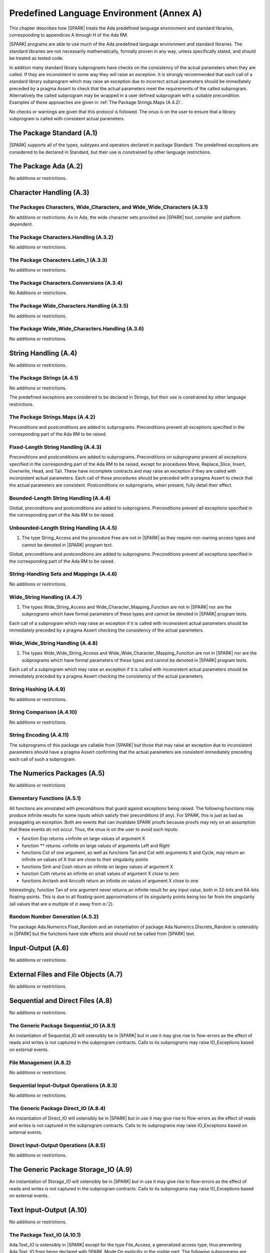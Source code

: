 Predefined Language Environment (Annex A)
=========================================

This chapter describes how |SPARK| treats the Ada predefined
language environment and standard libraries, corresponding
to appendices A through H of the Ada RM.

|SPARK| programs are able to use much of the Ada predefined language
environment and standard libraries. The standard libraries are not
necessarily mathematically, formally proven in any way, unless
specifically stated, and should be treated as tested code.

In addition many standard library subprograms have checks on the
consistency of the actual parameters when they are called.  If they
are inconsistent in some way they will raise an exception.  It is
strongly recommended that each call of a standard library subprogram
which may raise an exception due to incorrect actual parameters should
be immediately preceded by a pragma Assert to check that the actual
parameters meet the requirements of the called subprogram.
Alternatively the called subprogram may be wrapped in a user defined
subprogram with a suitable precondition.  Examples of these approaches
are given in :ref:`The Package Strings.Maps (A.4.2)`.

No checks or warnings are given that this protocol is followed.  The
onus is on the user to ensure that a library subprogram is called with
consistent actual parameters.

.. todo:: Provide suitable preconditions on library subprograms using
          raise expressions for compatibility with Ada. Post release 1.

.. todo:: Provide detail on Standard Libraries.
          To be completed in a post-Release 1 version of this document. This targeting applies
          to all ToDos in this chapter.

The Package Standard (A.1)
--------------------------

|SPARK| supports all of the types, subtypes and operators declared in package Standard.
The predefined exceptions are considered to be declared in Standard, but their use is
constrained by other language restrictions.

The Package Ada (A.2)
---------------------

No additions or restrictions.

.. todo:: Should we say here which packages are supported in |SPARK| or which ones aren't
   supported?  How much of the standard library will be available, and in which run-time
   profiles?

Character Handling (A.3)
------------------------

The Packages Characters, Wide_Characters, and Wide_Wide_Characters (A.3.1)
~~~~~~~~~~~~~~~~~~~~~~~~~~~~~~~~~~~~~~~~~~~~~~~~~~~~~~~~~~~~~~~~~~~~~~~~~~

No additions or restrictions.  As in Ada, the wide character sets
provided are |SPARK| tool, compiler and platform dependent.


The Package Characters.Handling (A.3.2)
~~~~~~~~~~~~~~~~~~~~~~~~~~~~~~~~~~~~~~~

No additions or restrictions.

The Package Characters.Latin_1 (A.3.3)
~~~~~~~~~~~~~~~~~~~~~~~~~~~~~~~~~~~~~~

No additions or restrictions.

The Package Characters.Conversions (A.3.4)
~~~~~~~~~~~~~~~~~~~~~~~~~~~~~~~~~~~~~~~~~~

No Additions or restrictions.

The Package Wide_Characters.Handling (A.3.5)
~~~~~~~~~~~~~~~~~~~~~~~~~~~~~~~~~~~~~~~~~~~~

No additions or restrictions.

The Package Wide_Wide_Characters.Handling (A.3.6)
~~~~~~~~~~~~~~~~~~~~~~~~~~~~~~~~~~~~~~~~~~~~~~~~~

No additions or restrictions.

String Handling (A.4)
---------------------

No additions or restrictions.

The Package Strings (A.4.1)
~~~~~~~~~~~~~~~~~~~~~~~~~~~

No additions or restrictions.

The predefined exceptions are considered to be declared in Strings,
but their use is constrained by other language restrictions.

The Package Strings.Maps (A.4.2)
~~~~~~~~~~~~~~~~~~~~~~~~~~~~~~~~

Preconditions and postconditions are added to
subprograms. Preconditions prevent all exceptions specified in the
corresponding part of the Ada RM to be raised.

Fixed-Length String Handling (A.4.3)
~~~~~~~~~~~~~~~~~~~~~~~~~~~~~~~~~~~~

Preconditions and postconditions are added to subprograms.
Preconditions on subprograms prevent all exceptions specified in the
corresponding part of the Ada RM to be raised, except for procedures
Move, Replace_Slice, Insert, Overwrite, Head, and Tail. These have
incomplete contracts and may raise an exception if they are called
with inconsistent actual parameters. Each call of these procedures
should be preceded with a pragma Assert to check that the actual
parameters are consistent.  Postconditions on subprograms, when
present, fully detail their effect.

Bounded-Length String Handling (A.4.4)
~~~~~~~~~~~~~~~~~~~~~~~~~~~~~~~~~~~~~~

Global, preconditions and postconditions are added to
subprograms. Preconditions prevent all exceptions specified in the
corresponding part of the Ada RM to be raised.

Unbounded-Length String Handling (A.4.5)
~~~~~~~~~~~~~~~~~~~~~~~~~~~~~~~~~~~~~~~~


1. The type String_Access and the procedure Free are not in |SPARK| as
   they require non-owning access types and cannot be denoted in
   |SPARK| program text.


Global, preconditions and postconditions are added to
subprograms. Preconditions prevent all exceptions specified in the
corresponding part of the Ada RM to be raised.

String-Handling Sets and Mappings (A.4.6)
~~~~~~~~~~~~~~~~~~~~~~~~~~~~~~~~~~~~~~~~~

No additions or restrictions.

Wide_String Handling (A.4.7)
~~~~~~~~~~~~~~~~~~~~~~~~~~~~


1. The types Wide_String_Access and Wide_Character_Mapping_Function
   are not in |SPARK| nor are the subprograms which have formal
   parameters of these types and cannot be denoted in |SPARK| program
   texts.


Each call of a subprogram which may raise an exception if it is called
with inconsistent actual parameters should be immediately preceded by
a pragma Assert checking the consistency of the actual parameters.

Wide_Wide_String Handling (A.4.8)
~~~~~~~~~~~~~~~~~~~~~~~~~~~~~~~~~


1. The types Wide_Wide_String_Access and Wide_Wide_Character_Mapping_Function
   are not in |SPARK| nor are the subprograms which have formal
   parameters of these types and cannot be denoted in |SPARK| program
   texts.


Each call of a subprogram which may raise an exception if it is called
with inconsistent actual parameters should be immediately preceded by
a pragma Assert checking the consistency of the actual parameters.

String Hashing (A.4.9)
~~~~~~~~~~~~~~~~~~~~~~

No additions or restrictions.

String Comparison (A.4.10)
~~~~~~~~~~~~~~~~~~~~~~~~~~

No additions or restrictions.

String Encoding (A.4.11)
~~~~~~~~~~~~~~~~~~~~~~~~

The subprograms of this package are callable from |SPARK| but those
that may raise an exception due to inconsistent parameters should have
a pragma Assert confirming that the actual parameters are consistent
immediately preceding each call of such a subprogram.

The Numerics Packages (A.5)
---------------------------

No additions or restrictions

Elementary Functions (A.5.1)
~~~~~~~~~~~~~~~~~~~~~~~~~~~~

All functions are annotated with preconditions that guard against exceptions
being raised.  The following functions may produce infinite results for some
inputs which satisfy their preconditions (if any). For SPARK, this is just as
bad as propagating an exception. Both are events that can invalidate SPARK
proofs because proofs may rely on an assumption that these events do not
occur. Thus, the onus is on the user to avoid such inputs:

- function Exp returns +infinite on large values of argument X

- function ** returns +infinite on large values of arguments Left and Right

- functions Cot of one argument, as well as functions Tan and Cot with
  arguments X and Cycle, may return an infinite on values of X that are close
  to their singularity points

- functions Sinh and Cosh return an infinite on larges values of argument X

- function Coth returns an infinite on small values of argument X close to zero

- functions Arctanh and Arccoth return an infinite on values of argument X
  close to one

Interestingly, function Tan of one argument never returns an infinite result
for any input value, both in 32-bits and 64-bits floating-points. This is due
to all floating-point approximations of its singularity points being too far
from the singularity (all values that are a multiple of :math:`\pi` away from
:math:`\pi / 2`).


Random Number Generation (A.5.2)
~~~~~~~~~~~~~~~~~~~~~~~~~~~~~~~~

The package Ada.Numerics.Float_Random and an instantiation of package
Ada.Numerics.Discrete_Random is ostensibly in |SPARK| but the functions
have side effects and should not be called from |SPARK| text.

Input-Output (A.6)
------------------

No additions or restrictions.

External Files and File Objects (A.7)
-------------------------------------

No additions or restrictions.

Sequential and Direct Files (A.8)
---------------------------------

No additions or restrictions.

The Generic Package Sequential_IO (A.8.1)
~~~~~~~~~~~~~~~~~~~~~~~~~~~~~~~~~~~~~~~~~

An instantiation of Sequential_IO will ostensibly be in |SPARK| but in
use it may give rise to flow-errors as the effect of reads and writes
is not captured in the subprogram contracts. Calls to its subprograms
may raise IO_Exceptions based on external events.

File Management (A.8.2)
~~~~~~~~~~~~~~~~~~~~~~~

No additions or restrictions.

Sequential Input-Output Operations (A.8.3)
~~~~~~~~~~~~~~~~~~~~~~~~~~~~~~~~~~~~~~~~~~
No additions or restrictions.

The Generic Package Direct_IO (A.8.4)
~~~~~~~~~~~~~~~~~~~~~~~~~~~~~~~~~~~~~

An instantiation of Direct_IO will ostensibly be in |SPARK| but in use
it may give rise to flow-errors as the effect of reads and writes is
not captured in the subprogram contracts. Calls to its subprograms may
raise IO_Exceptions based on external events.


Direct Input-Output Operations (A.8.5)
~~~~~~~~~~~~~~~~~~~~~~~~~~~~~~~~~~~~~~

No additions or restrictions.

The Generic Package Storage_IO (A.9)
------------------------------------

An instantiation of Storage_IO will ostensibly be in |SPARK| but in
use it may give rise to flow-errors as the effect of reads and writes
is not captured in the subprogram contracts. Calls to its subprograms
may raise IO_Exceptions based on external events.

Text Input-Output (A.10)
------------------------

No additions or restrictions.

The Package Text_IO (A.10.1)
~~~~~~~~~~~~~~~~~~~~~~~~~~~~

Ada.Text_IO is ostensibly in |SPARK| except for the type File_Access, a
generalized access type, thus preventing Ada.Text_IO from being declared with
SPARK_Mode On explicitly in the visible part. The following subprograms are
explicitly marked as SPARK_Mode Off:

- The functions Current_Input, Current_Output, Current_Error, Standard_Input,
  Standard_Output and Standard_Error because they create aliasing, by returning
  the corresponding file.

- The procedures Set_Input, Set_Output and Set_Error because they also create
  aliasing, by assigning a File_Type variable to respectively Current_Input,
  Current_Output or Current_Error.

- Functions Get_Line because they have a side effect of reading data from a
  file and updating its file pointers.

The abstract state File_System declared in Ada.Text_IO is used to model the
memory on the system and the file handles (Line_Length, Col, etc.). This is
made necessary by the fact that almost every procedure in Text_IO that actually
modifies attributes of its File_Type parameter takes it as an **in** parameter.

All functions and procedures are annotated with Global, and Pre/Post when
possible. The Global contracts are typically In_Out for File_System,
even in Put or Get procedures that update the current column and/or
line. Functions have an Input global contract. The only functions with Global
=> null are the functions Get and Put in the generic packages that have
the same behavior as sprintf and sscanf.

Preconditions are not always complete, as not all conditions
leading to run-time exceptions can be effectively modelled in SPARK:

- Status_Error (due to a file already open/not open) is fully modelled

- Mode_Error (due to a violation of the internal state machine) is fully
  modelled

- Layout_Error is partially modelled

- Use_Error is not modelled (it is related to the external environment)

- Name_Error is not modelled (it would require checking availability on disk
  beforehand)

- End_Error is not modelled (it is raised when a file terminator is read while
  running the procedure)

In the exceptional cases that are not fully modelled, it is possible that SPARK
tools do not issue a possible precondition failure message on a call, yet an
exception can be raised at run-time. See the spec files for the exact
contracts.

Text File Management (A.10.2)
~~~~~~~~~~~~~~~~~~~~~~~~~~~~~

The possibility of errors related to the actual content or limitations of the
file system are not modelled (e.g. when trying to create an already existing
file, or open a file that does not exist).

Preconditions and postconditions are added to describe other constraints.

Default Input, Output and Error Files (A.10.3)
~~~~~~~~~~~~~~~~~~~~~~~~~~~~~~~~~~~~~~~~~~~~~~

Apart from procedure Flush, all other subprograms are explicitly marked as
SPARK_Mode Off, as described above, because they create aliasing.

Specification of Line and Page Lengths (A.10.4)
~~~~~~~~~~~~~~~~~~~~~~~~~~~~~~~~~~~~~~~~~~~~~~~

Global, preconditions and postconditions are added to subprograms.

Operations on Columns, Lines and Pages (A.10.5)
~~~~~~~~~~~~~~~~~~~~~~~~~~~~~~~~~~~~~~~~~~~~~~~

Global, preconditions and postconditions are added to subprograms.

Get and Put Procedures (A.10.6)
~~~~~~~~~~~~~~~~~~~~~~~~~~~~~~~

Global, preconditions and postconditions are added to subprograms.

Input-Output of Characters and Strings (A.10.7)
~~~~~~~~~~~~~~~~~~~~~~~~~~~~~~~~~~~~~~~~~~~~~~~

Functions Get_Line are explicitly marked as SPARK_Mode Off, as described above,
because they have side effects.

Global, preconditions and postconditions are added to other subprograms.

Input-Output for Integer Types (A.10.8)
~~~~~~~~~~~~~~~~~~~~~~~~~~~~~~~~~~~~~~~

Global, preconditions and postconditions are added to subprograms.

Input-Output for Real Types (A.10.9)
~~~~~~~~~~~~~~~~~~~~~~~~~~~~~~~~~~~~

Global, preconditions and postconditions are added to subprograms.

Input-Output for Enumeration Types (A.10.10)
~~~~~~~~~~~~~~~~~~~~~~~~~~~~~~~~~~~~~~~~~~~~

Global, preconditions and postconditions are added to subprograms.

Input-Output for Bounded Strings (A.10.11)
~~~~~~~~~~~~~~~~~~~~~~~~~~~~~~~~~~~~~~~~~~

An instantiation of Bounded_IO will ostensibly be in |SPARK| but in
use it may give rise to flow-errors as the effect of reads and writes
is not captured in the subprogram contracts. Calls to its subprograms
may raise IO_Exceptions based on external events.

Input-Output of Unbounded Strings (A.10.12)
~~~~~~~~~~~~~~~~~~~~~~~~~~~~~~~~~~~~~~~~~~~

Ada.Text_IO.Unbounded_IO is ostensibly in |SPARK| but in use it may
give rise to flow-errors as the effect of reads and writes is not
captured in the subprogram contracts. Calls to its subprograms may
raise IO_Exceptions based on external events.

The functions Ada.Text_IO.Unbounded_IO.Get_Line should not be called
from |SPARK| program text as the functions have a side effect of
reading from a file.

Wide Text Input-Output and Wide Wide Text Input-Output (A.11)
-------------------------------------------------------------

These packages have the same constraints as was discussed for Ada.Text_IO.

Stream Input-Output (A.12)
--------------------------

Stream input and output is not supported by |SPARK| and the use of the
package Ada.Streams.Stream_IO and the child packages of Ada.Text_IO
concerned with streams is not permitted in |SPARK| program text.

Exceptions in Input-Output (A.13)
---------------------------------

The exceptions declared in package Ada.IO_Exceptions which are raised
by the Ada input-output subprograms are in |SPARK| but the exceptions
cannot be handled in |SPARK| program text.

File Sharing (A.14)
-------------------

File sharing is not permitted in |SPARK|, since it may introduce an alias.

The Package Command_Line (A.15)
-------------------------------

The package Command_Line is in |SPARK| except that the function
Argument may propagate Constraint_Error. To avoid this exception each
call to Argument should be immediately preceded by the assertion:

.. code-block:: ada

   pragma Assert (Number <= Argument_Count);

where Number represents the actual parameter to the function Argument.

The Package Directories (A.16)
------------------------------

The package Directories is ostensibly in |SPARK| but in use it may
give rise to flow-errors as the effect of reads and writes is not
captured in the subprogram contracts. Calls to its subprograms may
raise IO_Exceptions based on external events.

The Package Environment_Variables (A.17)
----------------------------------------

The package Environment_Variables is ostensibly mostly in |SPARK| but
in use it may give rise to flow-errors as the effect of reads and
writes is not captured in the subprogram contracts. Calls to its
subprograms may raise IO_Exceptions based on external events.

The procedure Iterate is not in |SPARK|.

Containers (A.18)
-----------------

The standard Ada container libraries are not supported in |SPARK|.

An implementation may choose to provide alternative container
libraries whose specifications are in |SPARK| and are intended to
support formal verification.

The Package Locales (A.19)
--------------------------

No additions or restrictions.

Interface to Other Languages (Annex B)
--------------------------------------

This section describes features for mixed-language programming in
|SPARK|, covering facilities offered by Ada's Annex B.

Package ``Interfaces`` can be used in |SPARK|, including its
intrinsic "Shift" and "Rotate" functions.

Other packages are not directly supported.

Systems Programming (Annex C)
-----------------------------

This section describes features for systems programming in
|SPARK|, covering facilities offered by Ada's Annex C.

Almost all of the facilities offered by this Annex are
out of scope for |SPARK| and so are not supported.

Pragma Discard_Names (C.5)
~~~~~~~~~~~~~~~~~~~~~~~~~~

Pragma Discard_Names is not permitted in |SPARK|, since its
use can lead to implementation defined behaviour at run time.

Shared Variable Control (C.6)
~~~~~~~~~~~~~~~~~~~~~~~~~~~~~

The following restrictions are applied to the declaration of volatile types
and objects in |SPARK|:

.. centered:: **Legality Rules**


1. A volatile representation aspect may only be applied to an
   ``object_declaration`` or a ``full_type_declaration``.


2. A type which is not effectively volatile shall not have a
   volatile subcomponent.

.. todo:: This may require determining whether a private type is volatile.

.. todo:: The above two rules may be relaxed in a future version.


3. A discriminant shall not be volatile.


4. Neither a discriminated type nor an object of such a type shall be volatile.


5. Neither a tagged type nor an object of such a type shall be volatile.


6. An effectively volatile object shall only be declared at library-level.


Real-Time Systems (Annex D)
---------------------------

|SPARK| supports the parts of the real-time systems annex that comply with the
Ravenscar profile (see Ada RM D.13) or the Extended Ravenscar profile
(see docs.adacore.com/gnathie_ug-docs/html/gnathie_ug/gnathie_ug/the_predefined_profiles.html#the-extended-ravenscar-profiles). See section
:ref:`Tasks and Synchronization`.

Distributed Systems (Annex E)
-----------------------------

|SPARK| does not support the distributed systems annex.

Information Systems (Annex F)
-----------------------------

The ``Machine_Radix`` aspect and attribute are permitted in |SPARK|.

The package ``Ada.Decimal`` may be used, although it declares
constants whose values are implementation defined.

The packages ``Ada.Text_IO.Editing`` and its "Wide" variants are
not directly supported in |SPARK|.

Numerics (Annex G)
------------------

This section describes features for numerical programming in |SPARK|,
covering facilities offered by Ada's Annex G.

Packages declared in this Annex are usable in |SPARK|, although
many details are implementation defined.

Implementations (both compilers and verification tools) should
document how both *strict mode* and *relaxed mode* are implemented
and their effect on verification and performance.

High Integrity Systems (Annex H)
--------------------------------

|SPARK| fully supports the requirements of Ada's Annex H.
